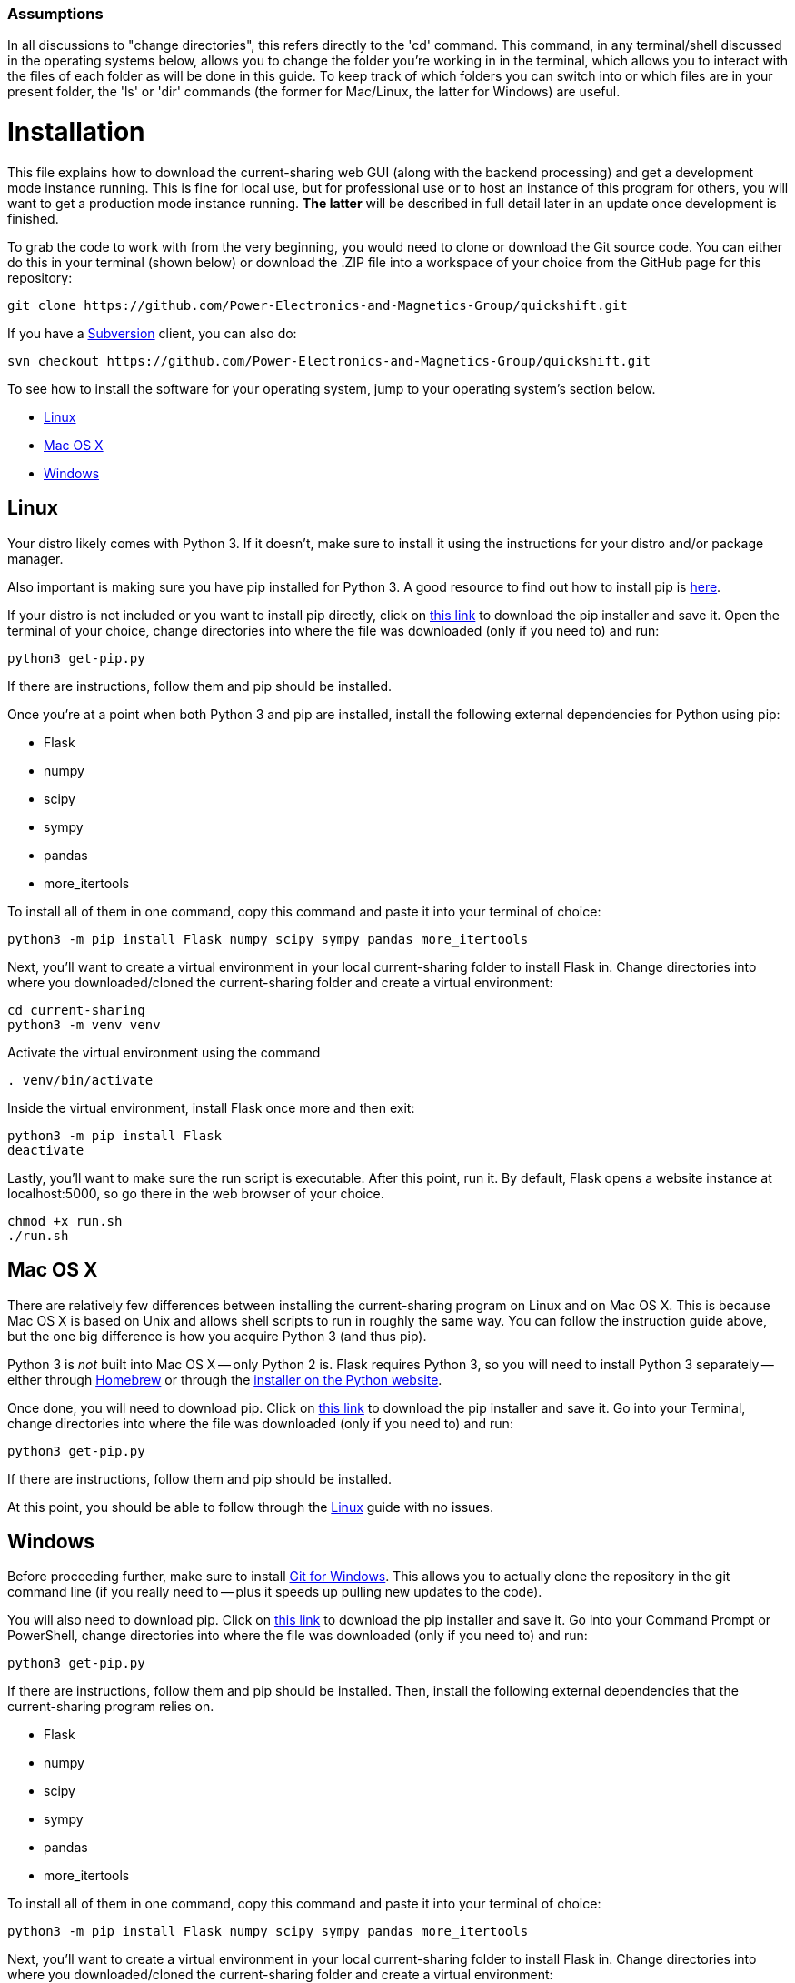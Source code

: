 :tilde: ~
=== Assumptions

In all discussions to "change directories", this refers directly to the 'cd' command. This command, in any terminal/shell discussed in the operating systems below, allows you to change the folder you're working in in the terminal, which allows you to interact with the files of each folder as will be done in this guide. To keep track of which folders you can switch into or which files are in your present folder, the 'ls' or 'dir' commands (the former for Mac/Linux, the latter for Windows) are useful.

= Installation

This file explains how to download the current-sharing web GUI (along with the backend processing) and get a development mode instance running. This is fine for local use, but for professional use or to host an instance of this program for others, you will want to get a production mode instance running. *The latter* will be described in full detail later in an update once development is finished.

To grab the code to work with from the very beginning, you would need to clone or download the Git source code. You can either do this in your terminal (shown below) or download the .ZIP file into a workspace of your choice from the GitHub page for this repository: 

....
git clone https://github.com/Power-Electronics-and-Magnetics-Group/quickshift.git
....

If you have a https://subversion.apache.org/[Subversion] client, you can also do:


....
svn checkout https://github.com/Power-Electronics-and-Magnetics-Group/quickshift.git
....


To see how to install the software for your operating system, jump to your operating system's section below. 



* <<Linux,Linux>>
* <<Mac,Mac OS X>>
* <<Windows,Windows>>

== Linux [[linux]]

Your distro likely comes with Python 3. If it doesn't, make sure to install it using the instructions for your distro and/or package manager.

Also important is making sure you have pip installed for Python 3. A good resource to find out how to install pip is https://packaging.python.org/en/latest/guides/installing-using-linux-tools/#installing-pip-setuptools-wheel-with-linux-package-managers[here].

If your distro is not included or you want to install pip directly, click on https://bootstrap.pypa.io/get-pip.py[this link] to download the pip installer and save it. Open the terminal of your choice, change directories into where the file was downloaded (only if you need to) and run: 

[source,shell]
....
python3 get-pip.py 
....

If there are instructions, follow them and pip should be installed. 

Once you're at a point when both Python 3 and pip are installed, install the following external dependencies for Python using pip:

* Flask
* numpy
* scipy
* sympy
* pandas
* more_itertools

To install all of them in one command, copy this command and paste it into your terminal of choice:

[source,shell]
....
python3 -m pip install Flask numpy scipy sympy pandas more_itertools
....

Next, you'll want to create a virtual environment in your local current-sharing folder to install Flask in. Change directories into where you downloaded/cloned the current-sharing folder and create a virtual environment: 

[source,shell]
....
cd current-sharing
python3 -m venv venv
....

Activate the virtual environment using the command 

[source,shell]
....
. venv/bin/activate
....

Inside the virtual environment, install Flask once more and then exit: 

[source,shell]
....
python3 -m pip install Flask
deactivate
....

Lastly, you'll want to make sure the run script is executable. After this point, run it. By default, Flask opens a website instance at localhost:5000, so go there in the web browser of your choice.

[source.shell]
....
chmod +x run.sh
./run.sh
....


== Mac OS X [[Mac]]

There are relatively few differences between installing the current-sharing program on Linux and on Mac OS X. This is because Mac OS X is based on Unix and allows shell scripts to run in roughly the same way. You can follow the instruction guide above, but the one big difference is how you acquire Python 3 (and thus pip). 

Python 3 is _not_ built into Mac OS X -- only Python 2 is. Flask requires Python 3, so you will need to install Python 3 separately -- either through https://brew.sh/[Homebrew] or through the https://www.python.org/downloads/macos/[installer on the Python website]. 

Once done, you will need to download pip. Click on https://bootstrap.pypa.io/get-pip.py[this link] to download the pip installer and save it. Go into your Terminal, change directories into where the file was downloaded (only if you need to) and run: 

[source,shell]
....
python3 get-pip.py 
....

If there are instructions, follow them and pip should be installed.

At this point, you should be able to follow through the <<Linux,Linux>> guide with no issues.


== Windows [[Windows]]

Before proceeding further, make sure to install https://git-scm.com/download/win[Git for Windows]. This allows you to actually clone the repository in the git command line (if you really need to -- plus it speeds up pulling new updates to the code).

You will also need to download pip. Click on https://bootstrap.pypa.io/get-pip.py[this link] to download the pip installer and save it. Go into your Command Prompt or PowerShell, change directories into where the file was downloaded (only if you need to) and run: 

[source,shell]
....
python3 get-pip.py 
....

If there are instructions, follow them and pip should be installed. Then, install the following external dependencies that the current-sharing program relies on. 

* Flask
* numpy
* scipy
* sympy
* pandas
* more_itertools

To install all of them in one command, copy this command and paste it into your terminal of choice:

[source,shell]
....
python3 -m pip install Flask numpy scipy sympy pandas more_itertools
....

Next, you'll want to create a virtual environment in your local current-sharing folder to install Flask in. Change directories into where you downloaded/cloned the current-sharing folder and create a virtual environment: 

[source,shell]
....
cd current-sharing
python3 -m venv venv
....

Activate the virtual environment using the command 

[source,shell]
....
. venv/Scripts/activate
....

Inside the virtual environment, install Flask once more and then exit: 

[source,shell]
....
python3 -m pip install Flask
deactivate
....

Lastly, run the shell script 'run.bat'. It should be executable straight out of the gate, so you can either double click on it in File Explorer (where the current-sharing folder is located) or launch it in your shell as such:

[source.shell]
....
.\run.bat
....

Flask opens a website instance by default at localhost:5000, so go there in the web browser of your choice. 
